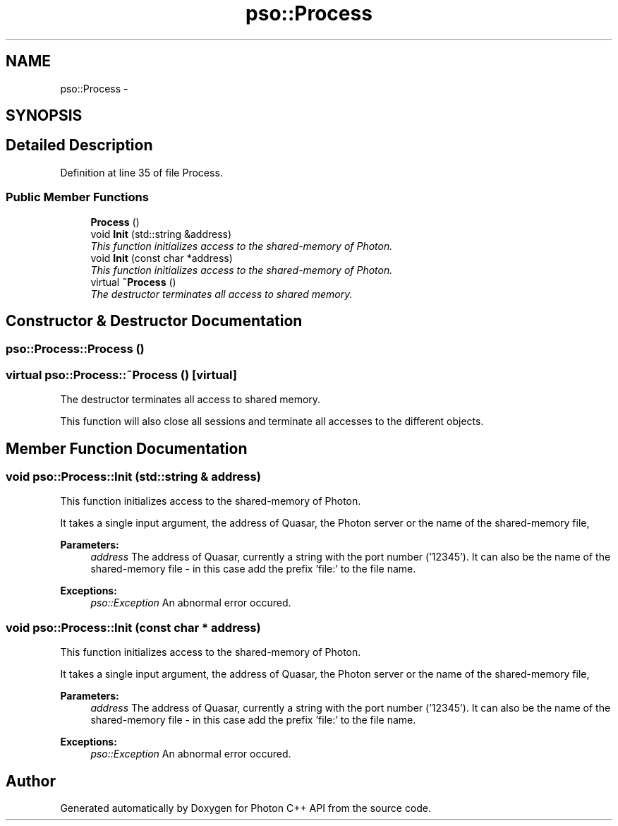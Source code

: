 .TH "pso::Process" 3 "23 Apr 2009" "Version 0.5.0" "Photon C++ API" \" -*- nroff -*-
.ad l
.nh
.SH NAME
pso::Process \- 
.SH SYNOPSIS
.br
.PP
.SH "Detailed Description"
.PP 
Definition at line 35 of file Process.
.SS "Public Member Functions"

.in +1c
.ti -1c
.RI "\fBProcess\fP ()"
.br
.ti -1c
.RI "void \fBInit\fP (std::string &address)"
.br
.RI "\fIThis function initializes access to the shared-memory of Photon. \fP"
.ti -1c
.RI "void \fBInit\fP (const char *address)"
.br
.RI "\fIThis function initializes access to the shared-memory of Photon. \fP"
.ti -1c
.RI "virtual \fB~Process\fP ()"
.br
.RI "\fIThe destructor terminates all access to shared memory. \fP"
.in -1c
.SH "Constructor & Destructor Documentation"
.PP 
.SS "pso::Process::Process ()"
.PP
.SS "virtual pso::Process::~Process ()\fC [virtual]\fP"
.PP
The destructor terminates all access to shared memory. 
.PP
This function will also close all sessions and terminate all accesses to the different objects. 
.SH "Member Function Documentation"
.PP 
.SS "void pso::Process::Init (std::string & address)"
.PP
This function initializes access to the shared-memory of Photon. 
.PP
It takes a single input argument, the address of Quasar, the Photon server or the name of the shared-memory file,
.PP
\fBParameters:\fP
.RS 4
\fIaddress\fP The address of Quasar, currently a string with the port number ('12345'). It can also be the name of the shared-memory file - in this case add the prefix 'file:' to the file name.
.RE
.PP
\fBExceptions:\fP
.RS 4
\fIpso::Exception\fP An abnormal error occured. 
.RE
.PP

.SS "void pso::Process::Init (const char * address)"
.PP
This function initializes access to the shared-memory of Photon. 
.PP
It takes a single input argument, the address of Quasar, the Photon server or the name of the shared-memory file,
.PP
\fBParameters:\fP
.RS 4
\fIaddress\fP The address of Quasar, currently a string with the port number ('12345'). It can also be the name of the shared-memory file - in this case add the prefix 'file:' to the file name.
.RE
.PP
\fBExceptions:\fP
.RS 4
\fIpso::Exception\fP An abnormal error occured. 
.RE
.PP


.SH "Author"
.PP 
Generated automatically by Doxygen for Photon C++ API from the source code.
